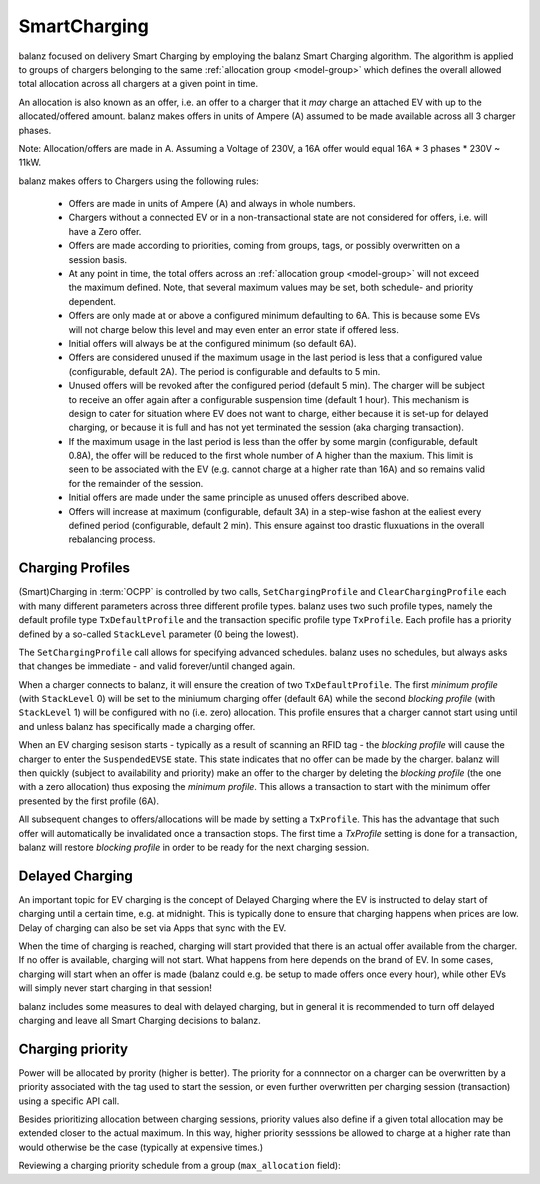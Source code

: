 SmartCharging
=============

balanz focused on delivery Smart Charging by employing the balanz Smart Charging algorithm.  The algorithm is applied
to groups of chargers belonging to the same :ref:`allocation group <model-group>` which defines the overall allowed total allocation across
all chargers at a given point in time.

An allocation is also known as an offer, i.e. an offer to a charger that it *may* charge an attached EV with up to the
allocated/offered amount. balanz makes offers in units of Ampere (A) assumed to be made available across all 3 charger 
phases. 

Note: Allocation/offers are made in A. Assuming a Voltage of 230V, a 16A offer would equal 16A * 3 phases * 230V ~ 11kW.

balanz makes offers to Chargers using the following rules:

    - Offers are made in units of Ampere (A) and always in whole numbers.
    - Chargers without a connected EV or in a non-transactional state are not considered for offers, i.e. will have a Zero offer.
    - Offers are made according to priorities, coming from groups, tags, or possibly overwritten on a session basis.
    - At any point in time, the total offers across an :ref:`allocation group <model-group>` will not exceed the maximum defined. Note,
      that several maximum values may be set, both schedule- and priority dependent.
    - Offers are only made at or above a configured minimum defaulting to 6A. This is because some EVs will not charge below this level and
      may even enter an error state if offered less.
    - Initial offers will always be at the configured minimum (so default 6A).
    - Offers are considered unused if the maximum usage in the last period is less that a configured value (configurable, default 2A). 
      The period is configurable and defaults to 5 min.
    - Unused offers will be revoked after the configured period (default 5 min). The charger will be subject to receive an offer again after
      a configurable suspension time (default 1 hour). This mechanism is design to cater for situation where EV does not want to charge, either
      because it is set-up for delayed charging, or because it is full and has not yet terminated the session (aka charging transaction).
    - If the maximum usage in the last period is less than the offer by some margin (configurable, default 0.8A), the offer will be reduced
      to the first whole number of A higher than the maxium. This limit is seen to be associated with the EV (e.g. cannot charge at a higher
      rate than 16A) and so remains valid for the remainder of the session.
    - Initial offers are made under the same principle as unused offers described above.
    - Offers will increase at maximum (configurable, default 3A) in a step-wise fashon at the ealiest every defined period (configurable, 
      default 2 min). This ensure against too drastic fluxuations in the overall rebalancing process.


Charging Profiles
-----------------

(Smart)Charging in :term:`OCPP` is controlled by two calls, ``SetChargingProfile`` and ``ClearChargingProfile`` each with many different parameters
across three different profile types. balanz uses two such profile types, namely the default profile type ``TxDefaultProfile`` and the transaction 
specific profile type ``TxProfile``. Each profile has a priority defined by a so-called ``StackLevel`` parameter (0 being the lowest).

The ``SetChargingProfile`` call allows for specifying advanced schedules. balanz uses no schedules, but always asks that changes be immediate - 
and valid forever/until changed again.

When a charger connects to balanz, it will ensure the creation of  two ``TxDefaultProfile``. The first *minimum profile* (with ``StackLevel`` 0) 
will be set to the miniumum charging offer (default 6A) while the second *blocking profile* (with ``StackLevel`` 1) will be configured with 
no (i.e. zero) allocation. This profile ensures that a charger cannot start using until and unless balanz has specifically made a charging offer.

When an EV charging sesison starts - typically as a result of scanning an RFID tag - the *blocking profile* will cause the charger to enter
the ``SuspendedEVSE`` state. This state indicates that no offer can be made by the charger. balanz will then quickly (subject to availability
and priority) make an offer to the charger by deleting the *blocking profile* (the one with a zero allocation) thus exposing the *minimum profile*.
This allows a transaction to start with the minimum offer presented by the first profile (6A).

All subsequent changes to offers/allocations will be made by setting a ``TxProfile``. This has the advantage that such offer will automatically
be invalidated once a transaction stops. The first time a `TxProfile` setting is done for a transaction, balanz will restore *blocking profile*
in order to be ready for the next charging session.


Delayed Charging
----------------

An important topic for EV charging is the concept of Delayed Charging where the EV is instructed to delay start of charging until a certain time,
e.g. at midnight. This is typically done to ensure that charging happens when prices are low. Delay of charging can also be set via Apps that
sync with the EV.

When the time of charging is reached, charging will start provided that there is an actual offer available from the charger. If no offer is 
available, charging will not start. What happens from here depends on the brand of EV. In some cases, charging will start when an offer is 
made (balanz could e.g. be setup to made offers once every hour), while other EVs will simply never start charging in that session!

balanz includes some measures to deal with delayed charging, but in general it is recommended to turn off delayed charging and leave all
Smart Charging decisions to balanz.


Charging priority
-----------------

Power will be allocated by prority (higher is better). The priority for a connnector on a charger can be overwritten by a priority associated
with the tag used to start the session, or even further overwritten per charging session (transaction) using a specific API call.

Besides prioritizing allocation between charging sessions, priority values also define if a given total allocation may be extended closer
to the actual maximum. In this way, higher priority sesssions be allowed to charge at a higher rate than would otherwise be the case 
(typically at expensive times.)

Reviewing a charging priority schedule from a group (``max_allocation`` field):

.. code-block::
    :caption: Example `groups.csv` file

    group_id,description,max_allocation
    HQ,HQ Site,00:00-07:59>0=63;08:00-16:59>0=20:3=63;17:00-20:59>5=63;21:00-23:59>0=40:3=63